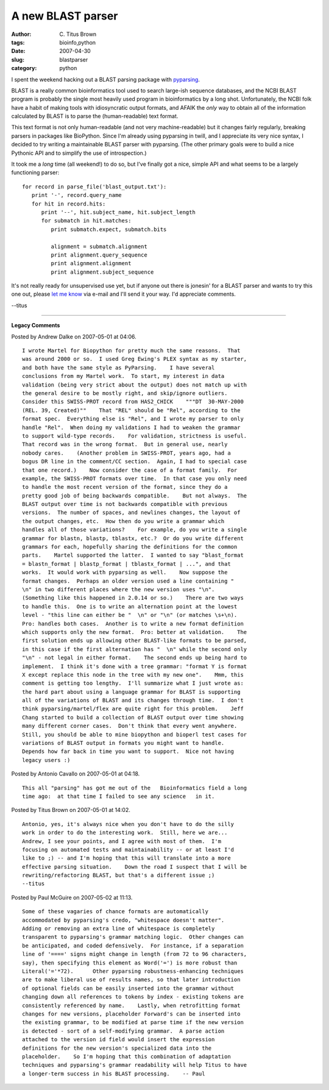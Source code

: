 A new BLAST parser
##################

:author: C\. Titus Brown
:tags: bioinfo,python
:date: 2007-04-30
:slug: blastparser
:category: python


I spent the weekend hacking out a BLAST parsing package with
`pyparsing <http://pyparsing.wikispaces.com/>`__.

BLAST is a really common bioinformatics tool used to search large-ish
sequence databases, and the NCBI BLAST program is probably the single
most heavily used program in bioinformatics by a long shot.
Unfortunately, the NCBI folk have a habit of making tools with
idiosyncratic output formats, and AFAIK the *only* way to obtain all
of the information calculated by BLAST is to parse the
(human-readable) text format.

This text format is not only human-readable (and not very
machine-readable) but it changes fairly regularly, breaking parsers in
packages like BioPython.  Since I'm already using pyparsing in twill,
and I appreciate its very nice syntax, I decided to try writing a
maintainable BLAST parser with pyparsing.  (The other primary goals
were to build a nice Pythonic API and to simplify the use of
introspection.)

It took me a *long* time (all weekend!) to do so, but I've finally got a
nice, simple API and what seems to be a largely functioning parser: ::

   for record in parse_file('blast_output.txt'):
      print '-', record.query_name
      for hit in record.hits:
         print '--', hit.subject_name, hit.subject_length
         for submatch in hit.matches:
            print submatch.expect, submatch.bits

            alignment = submatch.alignment
            print alignment.query_sequence
            print alignment.alignment
            print alignment.subject_sequence

It's not really ready for unsupervised use yet, but if anyone out there
is jonesin' for a BLAST parser and wants to try this one out, please
`let me know <titus@idyll.org>`__ via e-mail and I'll send it your way.
I'd appreciate comments.

--titus


----

**Legacy Comments**


Posted by Andrew Dalke on 2007-05-01 at 04:06. 

::

   I wrote Martel for Biopython for pretty much the same reasons.  That
   was around 2000 or so.  I used Greg Ewing's PLEX syntax as my starter,
   and both have the same style as PyParsing.    I have several
   conclusions from my Martel work.  To start, my interest in data
   validation (being very strict about the output) does not match up with
   the general desire to be mostly right, and skip/ignore outliers.
   Consider this SWISS-PROT record from HAS2_CHICK    """DT  30-MAY-2000
   (REL. 39, Created)""    That "REL" should be "Rel", according to the
   format spec.  Everything else is "Rel", and I wrote my parser to only
   handle "Rel".  When doing my validations I had to weaken the grammar
   to support wild-type records.    For validation, strictness is useful.
   That record was in the wrong format.  But in general use, nearly
   nobody cares.    (Another problem in SWISS-PROT, years ago, had a
   bogus DR line in the comment/CC section.  Again, I had to special case
   that one record.)    Now consider the case of a format family.  For
   example, the SWISS-PROT formats over time.  In that case you only need
   to handle the most recent version of the format, since they do a
   pretty good job of being backwards compatible.    But not always.  The
   BLAST output over time is not backwards compatible with previous
   versions.  The number of spaces, and newlines changes, the layout of
   the output changes, etc.  How then do you write a grammar which
   handles all of those variations?    For example, do you write a single
   grammar for blastn, blastp, tblastx, etc.?  Or do you write different
   grammars for each, hopefully sharing the definitions for the common
   parts.    Martel supported the latter.  I wanted to say "blast_format
   = blastn_format | blastp_format | tblastx_format | ...", and that
   works.  It would work with pyparsing as well.    Now suppose the
   format changes.  Perhaps an older version used a line containing "
   \n" in two different places where the new version uses "\n".
   (Something like this happened in 2.0.14 or so.)    There are two ways
   to handle this.  One is to write an alternation point at the lowest
   level - "this line can either be "  \n" or "\n" (or matches \s+\n).
   Pro: handles both cases.  Another is to write a new format definition
   which supports only the new format.  Pro: better at validation.    The
   first solution ends up allowing other BLAST-like formats to be parsed,
   in this case if the first alternation has "  \n" while the second only
   "\n" - not legal in either format.    The second ends up being hard to
   implement.  I think it's done with a tree grammar: "format Y is format
   X except replace this node in the tree with my new one".    Mmm, this
   comment is getting too lengthy.  I'll summarize what I just wrote as:
   the hard part about using a language grammar for BLAST is supporting
   all of the variations of BLAST and its changes through time.  I don't
   think pyparsing/martel/flex are quite right for this problem.    Jeff
   Chang started to build a collection of BLAST output over time showing
   many different corner cases.  Don't think that every went anywhere.
   Still, you should be able to mine biopython and bioperl test cases for
   variations of BLAST output in formats you might want to handle.
   Depends how far back in time you want to support.  Nice not having
   legacy users :)


Posted by Antonio Cavallo on 2007-05-01 at 04:18. 

::

   This all "parsing" has got me out of the   Bioinformatics field a long
   time ago:  at that time I failed to see any science   in it.


Posted by Titus Brown on 2007-05-01 at 14:02. 

::

   Antonio, yes, it's always nice when you don't have to do the silly
   work in order to do the interesting work.  Still, here we are...
   Andrew, I see your points, and I agree with most of them.  I'm
   focusing on automated tests and maintainability -- or at least I'd
   like to ;) -- and I'm hoping that this will translate into a more
   effective parsing situation.    Down the road I suspect that I will be
   rewriting/refactoring BLAST, but that's a different issue ;)
   --titus


Posted by Paul McGuire on 2007-05-02 at 11:13. 

::

   Some of these vagaries of chance formats are automatically
   accommodated by pyparsing's credo, "whitespace doesn't matter".
   Adding or removing an extra line of whitespace is completely
   transparent to pyparsing's grammar matching logic.  Other changes can
   be anticipated, and coded defensively.  For instance, if a separation
   line of '====' signs might change in length (from 72 to 96 characters,
   say), then specifying this element as Word('=') is more robust than
   Literal('='*72).      Other pyparsing robustness-enhancing techniques
   are to make liberal use of results names, so that later introduction
   of optional fields can be easily inserted into the grammar without
   changing down all references to tokens by index - existing tokens are
   consistently referenced by name.    Lastly, when retrofitting format
   changes for new versions, placeholder Forward's can be inserted into
   the existing grammar, to be modified at parse time if the new version
   is detected - sort of a self-modifying grammar.  A parse action
   attached to the version id field would insert the expression
   definitions for the new version's specialized data into the
   placeholder.    So I'm hoping that this combination of adaptation
   techniques and pyparsing's grammar readability will help Titus to have
   a longer-term success in his BLAST processing.    -- Paul


